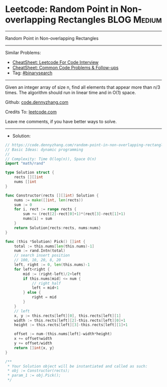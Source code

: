 * Leetcode: Random Point in Non-overlapping Rectangles          :BLOG:Medium:
#+STARTUP: showeverything
#+OPTIONS: toc:nil \n:t ^:nil creator:nil d:nil
:PROPERTIES:
:type:     binarysearch, manydetails, redo
:END:
---------------------------------------------------------------------
Random Point in Non-overlapping Rectangles
---------------------------------------------------------------------
#+BEGIN_HTML
<a href="https://github.com/dennyzhang/code.dennyzhang.com/tree/master/problems/random-point-in-non-overlapping-rectangles"><img align="right" width="200" height="183" src="https://www.dennyzhang.com/wp-content/uploads/denny/watermark/github.png" /></a>
#+END_HTML
Similar Problems:
- [[https://cheatsheet.dennyzhang.com/cheatsheet-leetcode-A4][CheatSheet: Leetcode For Code Interview]]
- [[https://cheatsheet.dennyzhang.com/cheatsheet-followup-A4][CheatSheet: Common Code Problems & Follow-ups]]
- Tag: [[https://code.dennyzhang.com/review-binarysearch][#binarysearch]]
---------------------------------------------------------------------
Given an integer array of size n, find all elements that appear more than n/3 times. The algorithm should run in linear time and in O(1) space.

Github: [[https://github.com/dennyzhang/code.dennyzhang.com/tree/master/problems/random-point-in-non-overlapping-rectangles][code.dennyzhang.com]]

Credits To: [[https://leetcode.com/problems/random-point-in-non-overlapping-rectangles/description/][leetcode.com]]

Leave me comments, if you have better ways to solve.
---------------------------------------------------------------------
- Solution:

#+BEGIN_SRC go
// https://code.dennyzhang.com/random-point-in-non-overlapping-rectangles
// Basic Ideas: dynamic programming
//
// Complexity: Time O(log(n)), Space O(n)
import "math/rand"

type Solution struct {
    rects [][]int
    nums []int
}

func Constructor(rects [][]int) Solution {
    nums := make([]int, len(rects))
    sum := 0
    for i, rect := range rects {
        sum += (rect[2]-rect[0]+1)*(rect[3]-rect[1]+1)
        nums[i] = sum
    }
    return Solution{rects:rects, nums:nums}
}

func (this *Solution) Pick() []int {
    total := this.nums[len(this.nums)-1]
    num := rand.Intn(total)
    // search insert position
    // 100, 10, 20, 8, 20
    left, right := 0, len(this.nums)-1
    for left<right {
        mid := (right-left)/2+left
        if this.nums[mid] <= num {
            // right half
            left = mid+1
        } else {
            right = mid
        }
    }
    // left
    x, y := this.rects[left][0], this.rects[left][1]
    width := this.rects[left][2]-this.rects[left][0]+1
    height := this.rects[left][3]-this.rects[left][1]+1
    
    offset := num-(this.nums[left]-width*height)
    x += offset%width
    y += offset/width
    return []int{x, y}
}

/**
 * Your Solution object will be instantiated and called as such:
 * obj := Constructor(rects);
 * param_1 := obj.Pick();
 */
#+END_SRC

#+BEGIN_HTML
<div style="overflow: hidden;">
<div style="float: left; padding: 5px"> <a href="https://www.linkedin.com/in/dennyzhang001"><img src="https://www.dennyzhang.com/wp-content/uploads/sns/linkedin.png" alt="linkedin" /></a></div>
<div style="float: left; padding: 5px"><a href="https://github.com/dennyzhang"><img src="https://www.dennyzhang.com/wp-content/uploads/sns/github.png" alt="github" /></a></div>
<div style="float: left; padding: 5px"><a href="https://www.dennyzhang.com/slack" target="_blank" rel="nofollow"><img src="https://www.dennyzhang.com/wp-content/uploads/sns/slack.png" alt="slack"/></a></div>
</div>
#+END_HTML
